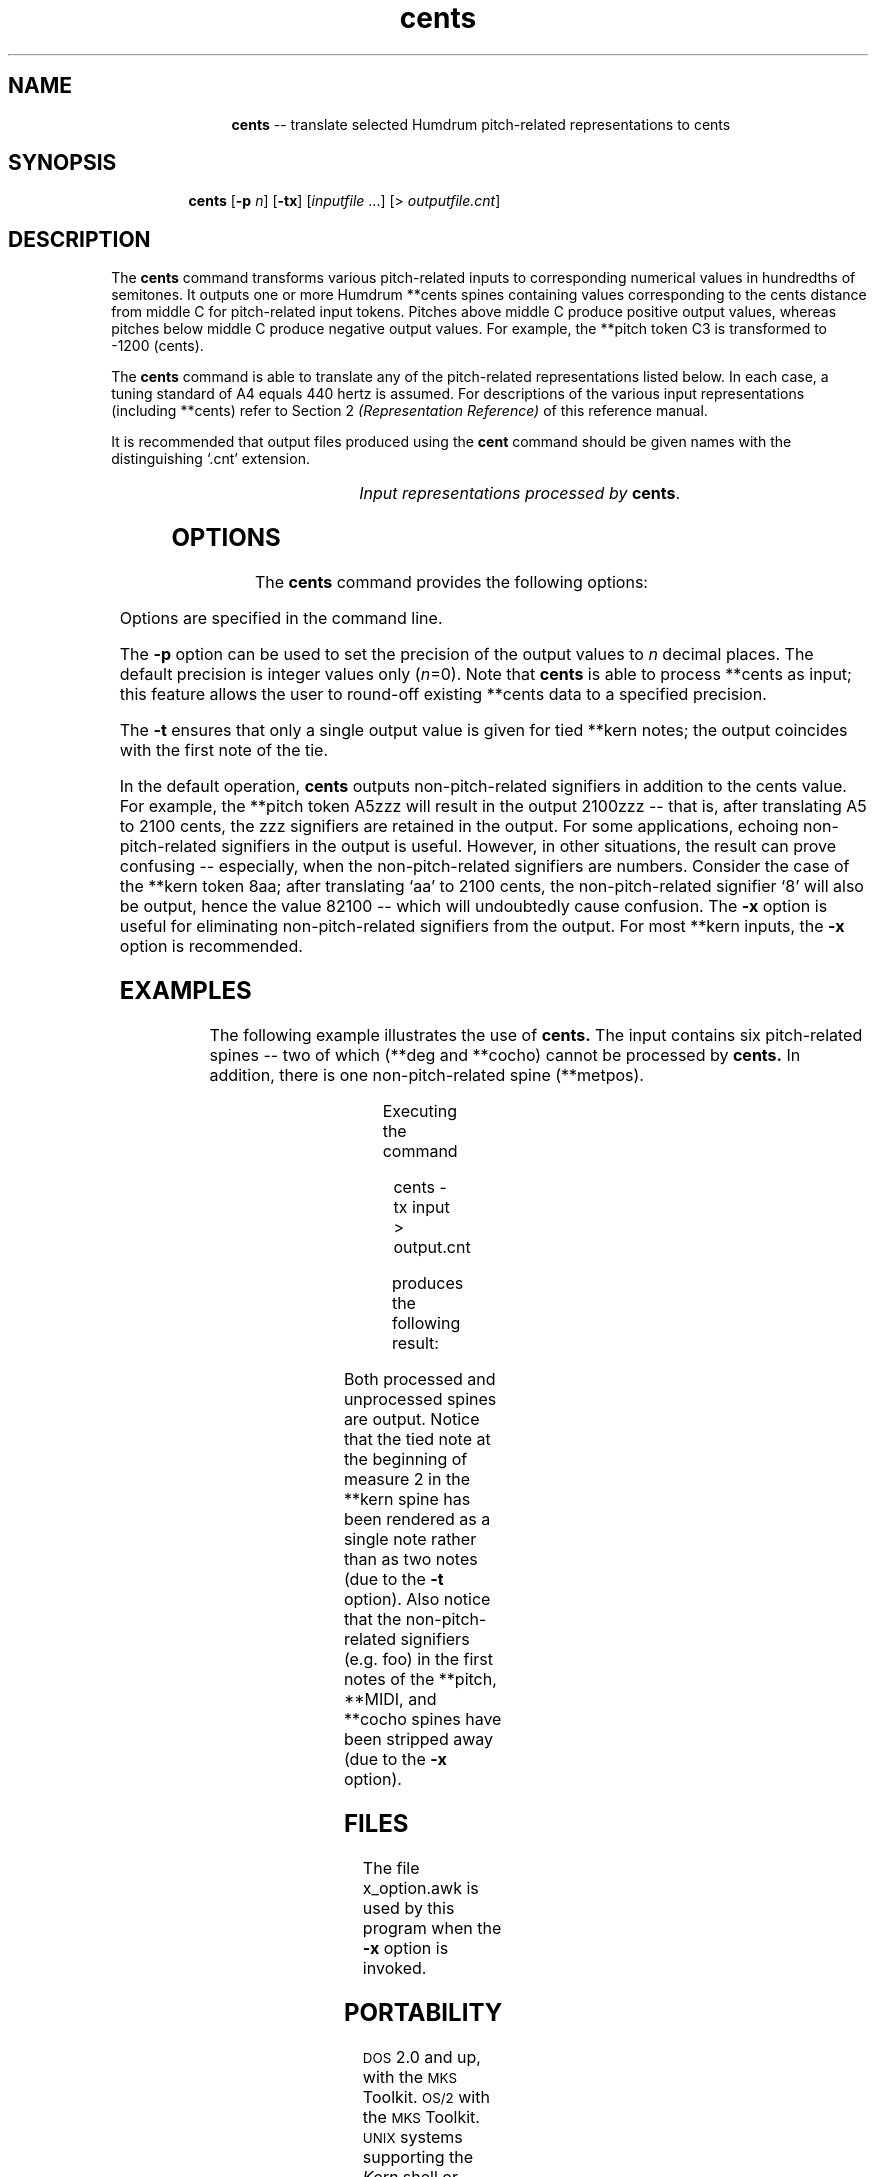 \"    This documentation is copyright 1994 David Huron.
.TH cents 1 "1994 Dec. 4"
.AT 3
.sp 2
.SH "NAME"
.in +2
.in +11
.ti -11
\fBcents\fR  --  translate selected Humdrum pitch-related representations to cents
.in -11
.in -2
.sp 1
.sp 1
.SH "SYNOPSIS"
.in +2
.in +7
.ti -7
\fBcents\fR  [\fB-p \fIn\fR]  [\fB-tx\fR]  [\fIinputfile\fR ...]  [> \fIoutputfile.cnt\fR]
.in -7
.in -2
.sp 1
.sp 1
.SH "DESCRIPTION"
.in +2
The
.B "cents"
command transforms various pitch-related inputs to corresponding
numerical values in hundredths of semitones.
It outputs one or more Humdrum \f(CR**cents\fR
spines containing values corresponding to the cents distance
from middle C for pitch-related input tokens.
Pitches above middle C produce positive output values,
whereas pitches below middle C produce negative output values.
For example, the \f(CR**pitch\fR
token \(odC3\(cd is transformed to -1200 (cents).
.sp 1
.sp 1
The
.B "cents"
command is able to translate any of the pitch-related
representations listed below.
In each case, a tuning standard of A4 equals 440 hertz is assumed.
For descriptions of the various input representations
(including \f(CR**cents\fR) refer to Section 2
.I "(Representation Reference)"
of this reference manual.
.sp 1
.sp 1
It is recommended that output files produced using the
.B "cent"
command should be given names with the distinguishing `.cnt' extension.
.sp 1
.TS
l l.
\f(CR**cents\fR	hundredths of a semitone with respect to middle C=0
\f(CR**freq\fR	fundamental frequency (in hertz)
\f(CR**fret\fR	fretted-instrument pitch tablature
\f(CR**kern\fR	core pitch/duration representation
\f(CR**MIDI\fR	Music Instrument Digital Interface tablature
\f(CR**pitch\fR	American National Standards Institute pitch notation
	(e.g. \(odA#4\(cd)
\f(CR**semits\fR	equal-tempered semitones with respect to middle C=0
	(e.g. 12 equals C5)
\f(CR**solfg\fR	French solf\o'e\(ga'ge system (fixed `doh')
\f(CR**specC\fR	spectral centroid (in hertz)
\f(CR**Tonh\fR	German pitch system
.TE
.sp 1
.ce
.I "Input representations processed by \fBcents\fR."
.in -2
.SH "OPTIONS"
.in +2
The
.B "cents"
command provides the following options:
.sp 1
.TS
l l.
\fB-h\fR	displays a help screen summarizing the command syntax
\fB-p \fIn\fR	output precision of \fIn\fR decimal places
\fB-t\fR	suppresses printing of all but the first note of a group
	of tied \f(CR**kern\fR notes
\fB-x\fR	suppresses printing of non-cents signifiers
.TE
.sp 1
Options are specified in the command line.
.sp 1
.sp 1
The
.B "-p"
option can be used to set the precision of the output values to \fIn\fR
decimal places.
The default precision is integer values only (\fIn\fR=0).
Note that
.B "cents"
is able to process \f(CR**cents\fR
as input; this feature allows the user to round-off existing \f(CR**cents\fR
data to a specified precision.
.sp 1
.sp 1
The
.B "-t"
ensures that only a single output value is given for tied \f(CR**kern\fR notes;
the output coincides with the first note of the tie.
.sp 1
.sp 1
In the default operation,
.B "cents"
outputs non-pitch-related signifiers in addition to the cents value.
For example, the \f(CR**pitch\fR token \(odA5zzz\(cd will result in the output
\(od2100zzz\(cd -- that is, after translating A5 to 2100 cents,
the \(odzzz\(cd signifiers are retained in the output.
For some applications, echoing non-pitch-related signifiers in the output
is useful.
However, in other situations, the result can prove confusing --
especially, when the non-pitch-related signifiers are numbers.
Consider the case of the \f(CR**kern\fR token \(od8aa\(cd;
after translating `aa' to 2100 cents, the non-pitch-related signifier `8'
will also be output, hence the value 82100 -- which will undoubtedly cause
confusion.
The
.B "-x"
option is useful for eliminating non-pitch-related signifiers from the output.
For most \f(CR**kern\fR inputs, the
.B "-x"
option is recommended.
.in -2
.sp 1
.sp 1
.SH "EXAMPLES"
.in +2
The following example illustrates the use of
.B "cents."
The input contains six pitch-related spines -- two of which
(\f(CR**deg\fR and \f(CR**cocho\fR) cannot be processed by
.B "cents."
In addition, there is one non-pitch-related spine
(\f(CR**metpos\fR).
.sp 1
.TS
l s s l l l l
l l l l l l l.
!! `cents' example.
**kern	**pitch	**MIDI	**deg	**metpos	**cocho	**Tonh
*M2/4	*M2/4	*M2/4	*M2/4	*M2/4	*M2/4	*M2/4
*	*	*	*	*tb8	*	*
\(eq1	\(eq1	\(eq1	\(eq1	\(eq1	\(eq1	\(eq1
8ee-	G#4foo	/60/bar	1foo	1	r	Gis2
\.	.	/-60/	.	.	.	.
8ff	A3	/62/	2	3	9.89	H2
\.	.	/-62/	.	.	.	.
8dd-	Ab3	/70/	1	2	7.07	B2
\.	.	/-70/	.	.	.	.
8d-	C#4	/61/	6	3	7.135	Cis4
\.	.	/-61/	.	.	.	.
\(eq2	\(eq2	\(eq2	\(eq2	\(eq2	\(eq2	\(eq2
[4a-	r	.	5	1	r	r
\.	.	.	7	3	5.5	Heses2
4a-]	D4	/48/ /52/	1	2	8.11
\.	.	/-48/	.	.	.	.
\.	D4 F4	/-52/	2	3	7.33 6.4	C3 Es3
\(eq3	\(eq3	\(eq3	\(eq3	\(eq3	\(eq3	\(eq3
r	G4	.	r	1	r	H2 D3
===	===	===	===	===	===	===
*-	*-	*-	*-	*-	*-	*-
.TE
.sp 1
Executing the command
.sp 1
.sp 1
.in +2
cents -tx input > output.cnt
.in -2
.sp 1
.sp 1
produces the following result:
.sp 1
.TS
l s s l l l l
l l l l l l l.
!! `cents' example.
**cents	**cents	**cents	**deg	**metpos	**cocho	**cents
*M2/4	*M2/4	*M2/4	*M2/4	*M2/4	*M2/4	*M2/4
*	*	*	*	*tb8	*	*
\(eq1	\(eq1	\(eq1	\(eq1	\(eq1	\(eq1	\(eq1
1500	800	0	1foo	1	r	-1600
\.	.	.	.	.	.	.
1700	-300	200	2	3	9.89	-1300
\.	.	.	.	.	.	.
1300	-400	1000	1	2	7.07	-1400
\.	.	.	.	.	.	.
100	100	100	6	3	7.135	100
\.	.	.	.	.	.	.
\(eq2	\(eq2	\(eq2	\(eq2	\(eq2	\(eq2	\(eq2
800	r	.	5	1	r	r
\.	.	.	7	3	5.5	-1500
\.	200	-1200 -800	1	2	8.11	-1200
\.	.	.	.	.	.	.
\.	200 500	.	2	3	7.33 6.4	-1200 -900
\(eq3	\(eq3	\(eq3	\(eq3	\(eq3	\(eq3	\(eq3
r	700	.	r	1	r	-1300 -1000
===	===	===	===	===	===	===
*-	*-	*-	*-	*-	*-	*-
.TE
.sp 1
Both processed and unprocessed spines are output.
Notice that the tied note at the beginning of measure 2 in the \f(CR**kern\fR
spine has been rendered as a single note rather than as two notes
(due to the
.B "-t"
option).
Also notice that the non-pitch-related signifiers (e.g. foo)
in the first notes of the \f(CR**pitch, **MIDI\fR, and \f(CR**cocho\fR
spines have been stripped away (due to the
.B "-x"
option).
.in -2
.sp 1
.sp 1
.SH "FILES"
.in +2
The file \f(CRx_option.awk\fR
is used by this program when the
.B "-x"
option is invoked.
.in -2
.sp 1
.sp 1
.SH "PORTABILITY"
.in +2
\s-1DOS\s+1 2.0 and up, with the \s-1MKS\s+1 Toolkit.
\s-1OS/2\s+1 with the \s-1MKS\s+1 Toolkit.
\s-1UNIX\s+1 systems supporting the
.I "Korn"
shell or
.I "Bourne"
shell command interpreters, and revised
.I "awk"
(1985).
.in -2
.sp 1
.sp 1
.SH "SEE ALSO"
.in +2
\fB**cents\fR (2),
\fB**freq\fR (2), \fBfreq\fR (1),
\fB**fret\fR (2), \fB**kern\fR (2), \fBkern\fR (1),\fR \fB**MIDI\fR (2),
\fBmidi\fR (1),
\fB**pitch\fR (2), \fBpitch\fR (1),
\fB**semits\fR (2), \fBsemits\fR (1),
\fB**solfg\fR (2), \fBsolfg\fR (1), \fB**specC\fR (2) \fBspecC\fR (1),
\fB**Tonh\fR (2), \fBtonh\fR (1)
.in -2
